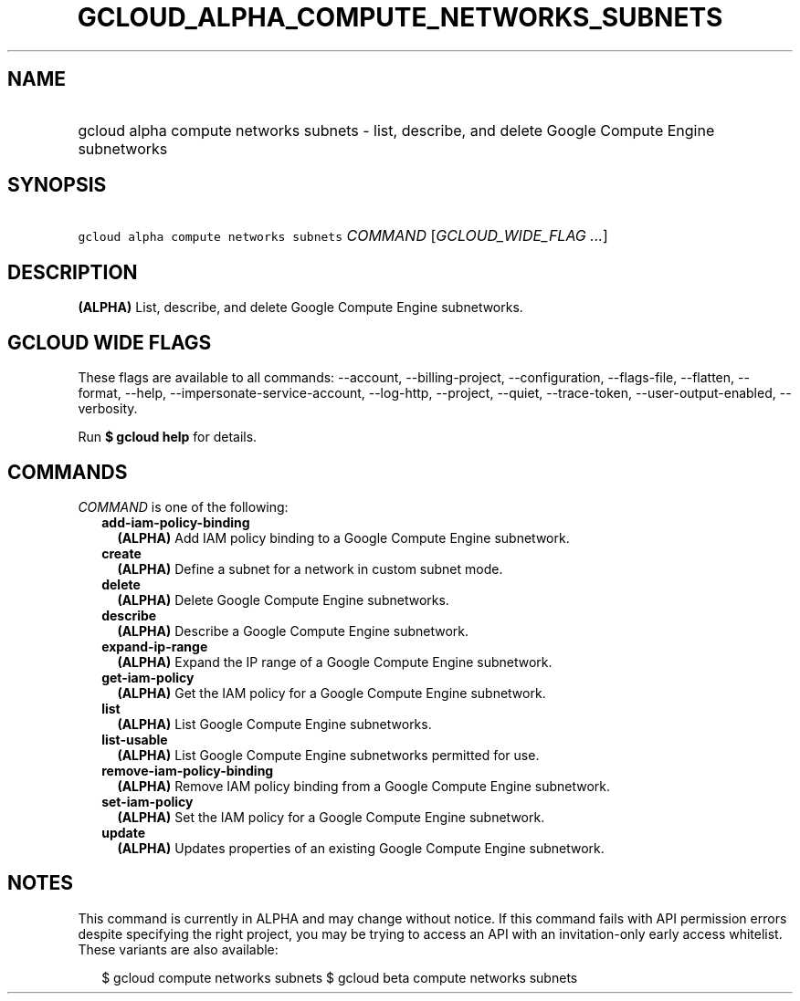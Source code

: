
.TH "GCLOUD_ALPHA_COMPUTE_NETWORKS_SUBNETS" 1



.SH "NAME"
.HP
gcloud alpha compute networks subnets \- list, describe, and delete Google Compute Engine subnetworks



.SH "SYNOPSIS"
.HP
\f5gcloud alpha compute networks subnets\fR \fICOMMAND\fR [\fIGCLOUD_WIDE_FLAG\ ...\fR]



.SH "DESCRIPTION"

\fB(ALPHA)\fR List, describe, and delete Google Compute Engine subnetworks.



.SH "GCLOUD WIDE FLAGS"

These flags are available to all commands: \-\-account, \-\-billing\-project,
\-\-configuration, \-\-flags\-file, \-\-flatten, \-\-format, \-\-help,
\-\-impersonate\-service\-account, \-\-log\-http, \-\-project, \-\-quiet,
\-\-trace\-token, \-\-user\-output\-enabled, \-\-verbosity.

Run \fB$ gcloud help\fR for details.



.SH "COMMANDS"

\f5\fICOMMAND\fR\fR is one of the following:

.RS 2m
.TP 2m
\fBadd\-iam\-policy\-binding\fR
\fB(ALPHA)\fR Add IAM policy binding to a Google Compute Engine subnetwork.

.TP 2m
\fBcreate\fR
\fB(ALPHA)\fR Define a subnet for a network in custom subnet mode.

.TP 2m
\fBdelete\fR
\fB(ALPHA)\fR Delete Google Compute Engine subnetworks.

.TP 2m
\fBdescribe\fR
\fB(ALPHA)\fR Describe a Google Compute Engine subnetwork.

.TP 2m
\fBexpand\-ip\-range\fR
\fB(ALPHA)\fR Expand the IP range of a Google Compute Engine subnetwork.

.TP 2m
\fBget\-iam\-policy\fR
\fB(ALPHA)\fR Get the IAM policy for a Google Compute Engine subnetwork.

.TP 2m
\fBlist\fR
\fB(ALPHA)\fR List Google Compute Engine subnetworks.

.TP 2m
\fBlist\-usable\fR
\fB(ALPHA)\fR List Google Compute Engine subnetworks permitted for use.

.TP 2m
\fBremove\-iam\-policy\-binding\fR
\fB(ALPHA)\fR Remove IAM policy binding from a Google Compute Engine subnetwork.

.TP 2m
\fBset\-iam\-policy\fR
\fB(ALPHA)\fR Set the IAM policy for a Google Compute Engine subnetwork.

.TP 2m
\fBupdate\fR
\fB(ALPHA)\fR Updates properties of an existing Google Compute Engine
subnetwork.


.RE
.sp

.SH "NOTES"

This command is currently in ALPHA and may change without notice. If this
command fails with API permission errors despite specifying the right project,
you may be trying to access an API with an invitation\-only early access
whitelist. These variants are also available:

.RS 2m
$ gcloud compute networks subnets
$ gcloud beta compute networks subnets
.RE

